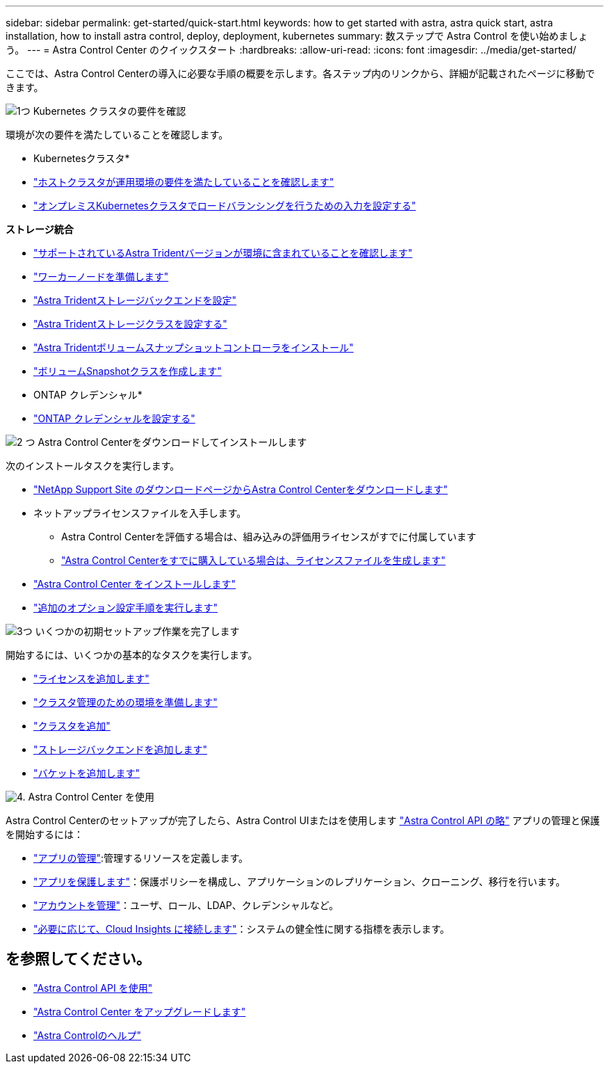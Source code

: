 ---
sidebar: sidebar 
permalink: get-started/quick-start.html 
keywords: how to get started with astra, astra quick start, astra installation, how to install astra control, deploy, deployment, kubernetes 
summary: 数ステップで Astra Control を使い始めましょう。 
---
= Astra Control Center のクイックスタート
:hardbreaks:
:allow-uri-read: 
:icons: font
:imagesdir: ../media/get-started/


[role="lead"]
ここでは、Astra Control Centerの導入に必要な手順の概要を示します。各ステップ内のリンクから、詳細が記載されたページに移動できます。

.image:https://raw.githubusercontent.com/NetAppDocs/common/main/media/number-1.png["1つ"] Kubernetes クラスタの要件を確認
環境が次の要件を満たしていることを確認します。

* Kubernetesクラスタ*

* link:../get-started/requirements.html#host-cluster-resource-requirements["ホストクラスタが運用環境の要件を満たしていることを確認します"^]
* link:../get-started/requirements.html#ingress-for-on-premises-kubernetes-clusters["オンプレミスKubernetesクラスタでロードバランシングを行うための入力を設定する"^]


*ストレージ統合*

* link:../get-started/requirements.html#astra-trident-requirements["サポートされているAstra Tridentバージョンが環境に含まれていることを確認します"^]
* https://docs.netapp.com/us-en/trident/trident-use/worker-node-prep.html["ワーカーノードを準備します"^]
* https://docs.netapp.com/us-en/trident/trident-use/backends.html["Astra Tridentストレージバックエンドを設定"^]
* https://docs.netapp.com/us-en/trident/trident-use/manage-stor-class.html["Astra Tridentストレージクラスを設定する"^]
* https://docs.netapp.com/us-en/trident/trident-use/vol-snapshots.html#deploying-a-volume-snapshot-controller["Astra Tridentボリュームスナップショットコントローラをインストール"^]
* https://docs.netapp.com/us-en/trident/trident-use/vol-snapshots.html["ボリュームSnapshotクラスを作成します"^]


* ONTAP クレデンシャル*

* link:../get-started/setup_overview.html#prepare-your-environment-for-cluster-management-using-astra-control["ONTAP クレデンシャルを設定する"^]


.image:https://raw.githubusercontent.com/NetAppDocs/common/main/media/number-2.png["2 つ"] Astra Control Centerをダウンロードしてインストールします
次のインストールタスクを実行します。

* https://mysupport.netapp.com/site/products/all/details/astra-control-center/downloads-tab["NetApp Support Site のダウンロードページからAstra Control Centerをダウンロードします"^]
* ネットアップライセンスファイルを入手します。
+
** Astra Control Centerを評価する場合は、組み込みの評価用ライセンスがすでに付属しています
** link:../concepts/licensing.html["Astra Control Centerをすでに購入している場合は、ライセンスファイルを生成します"^]


* link:../get-started/install_overview.html["Astra Control Center をインストールします"^]
* link:../get-started/configure-after-install.html["追加のオプション設定手順を実行します"^]


.image:https://raw.githubusercontent.com/NetAppDocs/common/main/media/number-3.png["3つ"] いくつかの初期セットアップ作業を完了します
開始するには、いくつかの基本的なタスクを実行します。

* link:../get-started/setup_overview.html#add-a-license-for-astra-control-center["ライセンスを追加します"^]
* link:../get-started/setup_overview.html#prepare-your-environment-for-cluster-management-using-astra-control["クラスタ管理のための環境を準備します"^]
* link:../get-started/setup_overview.html#add-cluster["クラスタを追加"^]
* link:../get-started/setup_overview.html#add-a-storage-backend["ストレージバックエンドを追加します"^]
* link:../get-started/setup_overview.html#add-a-bucket["バケットを追加します"^]


.image:https://raw.githubusercontent.com/NetAppDocs/common/main/media/number-4.png["4."] Astra Control Center を使用
Astra Control Centerのセットアップが完了したら、Astra Control UIまたはを使用します https://docs.netapp.com/us-en/astra-automation["Astra Control API の略"^] アプリの管理と保護を開始するには：

* link:../use/manage-apps.html["アプリの管理"^]:管理するリソースを定義します。
* link:../use/protection-overview.html["アプリを保護します"^]：保護ポリシーを構成し、アプリケーションのレプリケーション、クローニング、移行を行います。
* link:../use/manage-local-users-and-roles.html["アカウントを管理"^]：ユーザ、ロール、LDAP、クレデンシャルなど。
* link:../use/monitor-protect.html#connect-to-cloud-insights["必要に応じて、Cloud Insights に接続します"^]：システムの健全性に関する指標を表示します。




== を参照してください。

* https://docs.netapp.com/us-en/astra-automation["Astra Control API を使用"^]
* link:../use/upgrade-acc.html["Astra Control Center をアップグレードします"^]
* link:../support/get-help.html["Astra Controlのヘルプ"^]

